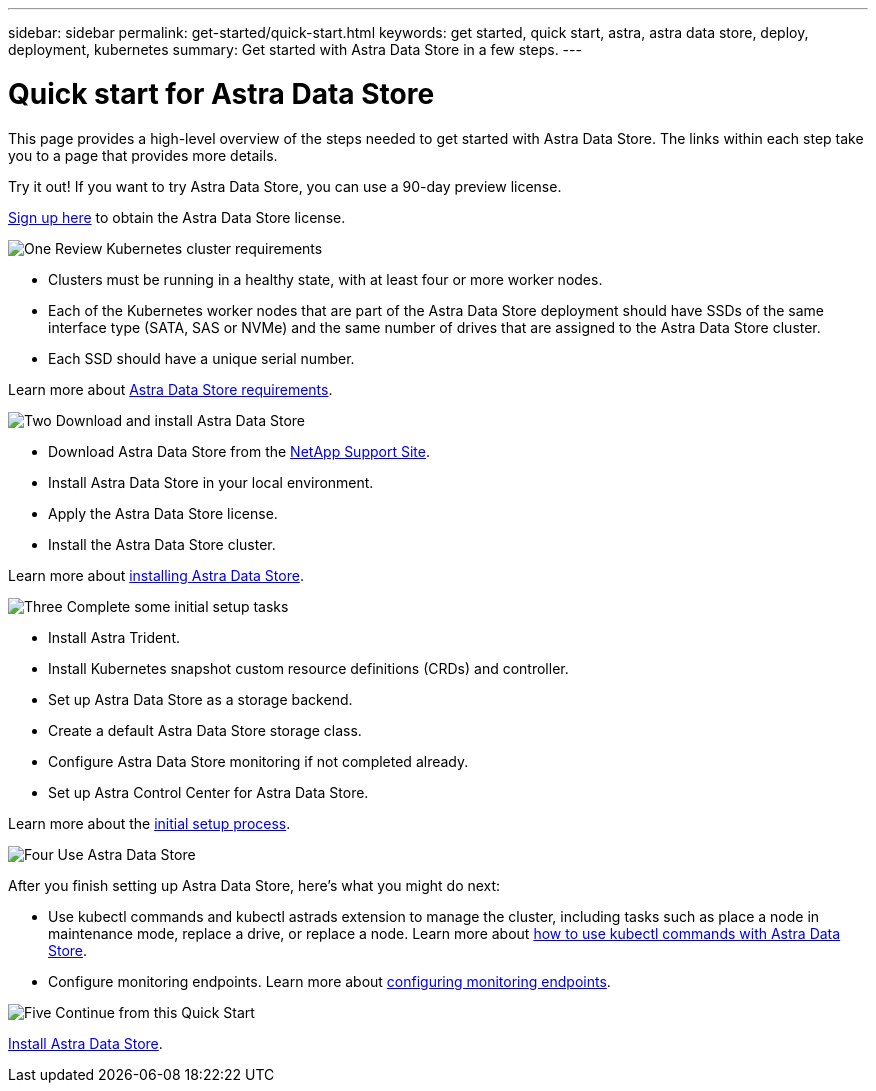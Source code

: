 ---
sidebar: sidebar
permalink: get-started/quick-start.html
keywords: get started, quick start, astra, astra data store, deploy, deployment, kubernetes
summary: Get started with Astra Data Store in a few steps.
---

= Quick start for Astra Data Store
:hardbreaks:
:icons: font
:imagesdir: ../media/get-started/

This page provides a high-level overview of the steps needed to get started with Astra Data Store. The links within each step take you to a page that provides more details.

Try it out! If you want to try Astra Data Store, you can use a 90-day preview license.

https://www.netapp.com/cloud-services/astra/data-store-form/[Sign up here^] to obtain the Astra Data Store license.


.image:https://raw.githubusercontent.com/NetAppDocs/common/main/media/number-1.png[One] Review Kubernetes cluster requirements

[role="quick-margin-list"]


* Clusters must be running in a healthy state, with at least four or more worker nodes.

* Each of the Kubernetes worker nodes that are part of the Astra Data Store deployment should have SSDs of the same interface type (SATA, SAS or NVMe) and the same number of drives that are assigned to the Astra Data Store cluster.
* Each SSD should have a unique serial number.


[role="quick-margin-para"]
Learn more about link:../get-started/requirements.html[Astra Data Store requirements].

.image:https://raw.githubusercontent.com/NetAppDocs/common/main/media/number-2.png[Two] Download and install Astra Data Store

[role="quick-margin-list"]
* Download Astra Data Store from the https://mysupport.netapp.com/site/products/all/details/astra-data-store/downloads-tab[NetApp Support Site^].
* Install Astra Data Store in your local environment.
* Apply the Astra Data Store license.
* Install the Astra Data Store cluster.


[role="quick-margin-para"]
Learn more about link:../get-started/install-ads.html[installing Astra Data Store].

.image:https://raw.githubusercontent.com/NetAppDocs/common/main/media/number-3.png[Three] Complete some initial setup tasks


[role="quick-margin-list"]

* Install Astra Trident.
* Install Kubernetes snapshot custom resource definitions (CRDs) and controller.
* Set up Astra Data Store as a storage backend.
* Create a default Astra Data Store storage class.
* Configure Astra Data Store monitoring if not completed already.
* Set up Astra Control Center for Astra Data Store.



[role="quick-margin-para"]
Learn more about the link:../get-started/setup-ads.html[initial setup process].

.image:https://raw.githubusercontent.com/NetAppDocs/common/main/media/number-4.png[Four] Use Astra Data Store

[role="quick-margin-para"]
After you finish setting up Astra Data Store, here's what you might do next:

[role="quick-margin-list"]
* Use kubectl commands and kubectl astrads extension to manage the cluster, including tasks such as place a node in maintenance mode, replace a drive, or replace a node. Learn more about link:../use/kubectl-commands-ads.html[how to use kubectl commands with Astra Data Store].

* Configure monitoring endpoints. Learn more about link:../use/configure-endpoints.html[configuring monitoring endpoints].

.image:https://raw.githubusercontent.com/NetAppDocs/common/main/media/number-5.png[Five] Continue from this Quick Start


[role="quick-margin-para"]
link:../get-started/install-ads.html[Install Astra Data Store].
